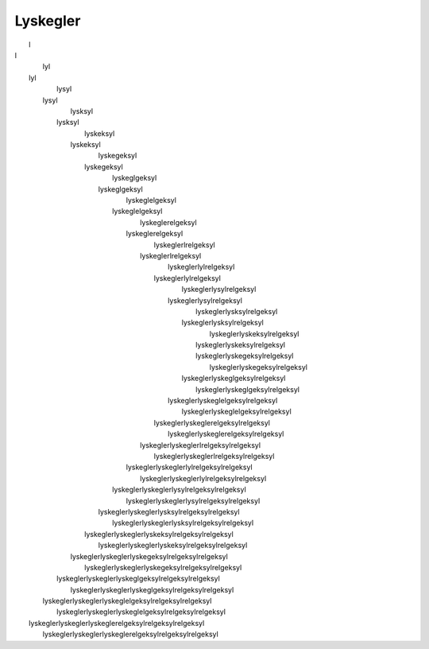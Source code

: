 Lyskegler
---------
.. line-block::
                             l
  l
                            lyl
   lyl
                           lysyl
    lysyl
                          lysksyl
     lysksyl
                         lyskeksyl
      lyskeksyl
                        lyskegeksyl
       lyskegeksyl
                       lyskeglgeksyl
        lyskeglgeksyl
                      lyskeglelgeksyl
         lyskeglelgeksyl
                     lyskeglerelgeksyl
          lyskeglerelgeksyl
                    lyskeglerlrelgeksyl
           lyskeglerlrelgeksyl
                   lyskeglerlylrelgeksyl
            lyskeglerlylrelgeksyl
                  lyskeglerlysylrelgeksyl
             lyskeglerlysylrelgeksyl
                 lyskeglerlysksylrelgeksyl
              lyskeglerlysksylrelgeksyl
                lyskeglerlyskeksylrelgeksyl
               lyskeglerlyskeksylrelgeksyl
               lyskeglerlyskegeksylrelgeksyl
                lyskeglerlyskegeksylrelgeksyl
              lyskeglerlyskeglgeksylrelgeksyl
                 lyskeglerlyskeglgeksylrelgeksyl
             lyskeglerlyskeglelgeksylrelgeksyl
                  lyskeglerlyskeglelgeksylrelgeksyl
            lyskeglerlyskeglerelgeksylrelgeksyl
                   lyskeglerlyskeglerelgeksylrelgeksyl
           lyskeglerlyskeglerlrelgeksylrelgeksyl
                    lyskeglerlyskeglerlrelgeksylrelgeksyl
          lyskeglerlyskeglerlylrelgeksylrelgeksyl
                     lyskeglerlyskeglerlylrelgeksylrelgeksyl
         lyskeglerlyskeglerlysylrelgeksylrelgeksyl
                      lyskeglerlyskeglerlysylrelgeksylrelgeksyl
        lyskeglerlyskeglerlysksylrelgeksylrelgeksyl
                       lyskeglerlyskeglerlysksylrelgeksylrelgeksyl
       lyskeglerlyskeglerlyskeksylrelgeksylrelgeksyl
                        lyskeglerlyskeglerlyskeksylrelgeksylrelgeksyl
      lyskeglerlyskeglerlyskegeksylrelgeksylrelgeksyl
                         lyskeglerlyskeglerlyskegeksylrelgeksylrelgeksyl
     lyskeglerlyskeglerlyskeglgeksylrelgeksylrelgeksyl
                          lyskeglerlyskeglerlyskeglgeksylrelgeksylrelgeksyl
    lyskeglerlyskeglerlyskeglelgeksylrelgeksylrelgeksyl
                           lyskeglerlyskeglerlyskeglelgeksylrelgeksylrelgeksyl
   lyskeglerlyskeglerlyskeglerelgeksylrelgeksylrelgeksyl
                            lyskeglerlyskeglerlyskeglerelgeksylrelgeksylrelgeksyl
